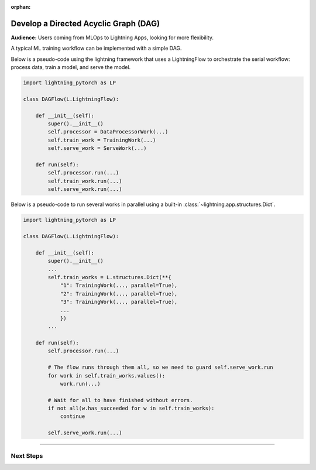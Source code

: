 :orphan:

######################################
Develop a Directed Acyclic Graph (DAG)
######################################

.. _dag_example:

**Audience:** Users coming from MLOps to Lightning Apps, looking for more flexibility.

A typical ML training workflow can be implemented with a simple DAG.

Below is a pseudo-code using the lightning framework that uses a LightningFlow to orchestrate the serial workflow: process data, train a model, and serve the model.

.. code-block:: python

    import lightning_pytorch as LP

    class DAGFlow(L.LightningFlow):

        def __init__(self):
            super().__init__()
            self.processor = DataProcessorWork(...)
            self.train_work = TrainingWork(...)
            self.serve_work = ServeWork(...)

        def run(self):
            self.processor.run(...)
            self.train_work.run(...)
            self.serve_work.run(...)

Below is a pseudo-code to run several works in parallel using a built-in :class:`~lightning.app.structures.Dict`.

.. code-block:: python

    import lightning_pytorch as LP

    class DAGFlow(L.LightningFlow):

        def __init__(self):
            super().__init__()
            ...
            self.train_works = L.structures.Dict(**{
                "1": TrainingWork(..., parallel=True),
                "2": TrainingWork(..., parallel=True),
                "3": TrainingWork(..., parallel=True),
                ...
                })
            ...

        def run(self):
            self.processor.run(...)

            # The flow runs through them all, so we need to guard self.serve_work.run
            for work in self.train_works.values():
                work.run(...)

            # Wait for all to have finished without errors.
            if not all(w.has_succeeded for w in self.train_works):
                continue

            self.serve_work.run(...)

----

**********
Next Steps
**********

.. raw:: html

    <div class="display-card-container">
        <div class="row">

.. displayitem::
   :header: Scheduled DAG with pandas and sklearn from scratch.
   :description: DAG example in pure Lightning.
   :col_css: col-md-4
   :button_link: dag_from_scratch.html
   :height: 180
   :tag: intermediate
